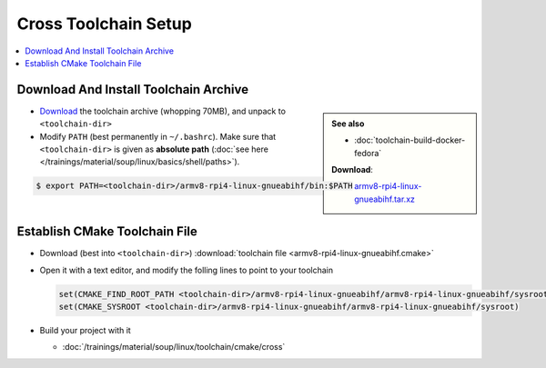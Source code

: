 Cross Toolchain Setup
=====================

.. contents::
   :local:

Download And Install Toolchain Archive
--------------------------------------

.. sidebar::

   **See also**

   * :doc:`toolchain-build-docker-fedora`

   **Download**: 

   * `armv8-rpi4-linux-gnueabihf.tar.xz
     <https://drive.google.com/file/d/18rcwS-NgWpDLG3p_VuWA9srW2pUH33mh/view?usp=share_link>`__

* `Download
  <https://drive.google.com/file/d/18rcwS-NgWpDLG3p_VuWA9srW2pUH33mh/view?usp=share_link>`__
  the toolchain archive (whopping 70MB), and unpack to
  ``<toolchain-dir>``
* Modify ``PATH`` (best permanently in ``~/.bashrc``). Make sure that
  ``<toolchain-dir>`` is given as **absolute path** (:doc:`see here
  </trainings/material/soup/linux/basics/shell/paths>`).

.. code-block:: console

   $ export PATH=<toolchain-dir>/armv8-rpi4-linux-gnueabihf/bin:$PATH

Establish CMake Toolchain File
------------------------------

* Download (best into ``<toolchain-dir>``) :download:`toolchain file
  <armv8-rpi4-linux-gnueabihf.cmake>`
* Open it with a text editor, and modify the folling lines to point to
  your toolchain

  .. code-block:: text

     set(CMAKE_FIND_ROOT_PATH <toolchain-dir>/armv8-rpi4-linux-gnueabihf/armv8-rpi4-linux-gnueabihf/sysroot)
     set(CMAKE_SYSROOT <toolchain-dir>/armv8-rpi4-linux-gnueabihf/armv8-rpi4-linux-gnueabihf/sysroot)

* Build your project with it

  * :doc:`/trainings/material/soup/linux/toolchain/cmake/cross`
